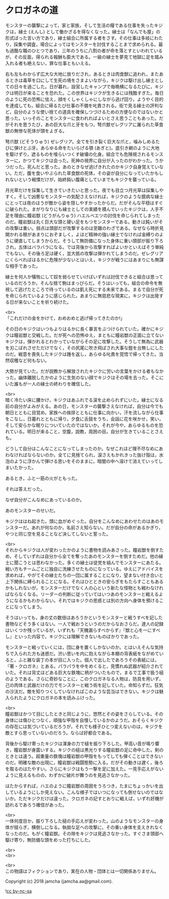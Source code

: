 #+OPTIONS: toc:nil
#+OPTIONS: \n:t

* クロガネの道

  モンスターの襲撃によって，家と家族，そして生活の糧である仕事を失ったキジクは，縁士 (えんし) として働かざるを得なくなった。縁士は「なんでも屋」の形式ばった言い方であり，縁士組合に所属する者をさす。その仕事は多岐にわたり，採集や調査，場合によってはモンスターを討伐することまで求められる。最も過酷な職のひとつであり，三年のうちに八割の者が命を落とすといわれているが，その反面，得られる報酬も膨大である。一級の縁士を夢見て地獄に足を踏み入れる者も絶えない，罪な仕事ともいえる。

  右も左もわからず広大な大地に放りだされ，あるときは肉食獣に追われ，またあるときは毒草を口にして生死の境をさまよいながら，キジクは駆け出し縁士としての日々を過ごした。日が暮れ，設営したキャンプで毎晩横になるたびに，キジクは明日が来ることを恐れた。この世界はキジクが生きるには残酷すぎた。毎日のように死の恐怖に怯え，顔をくしゃくしゃにしながら逃げ回り，ようやく目的を達成しても，組合に帰るたび仕事の不備を叱責される。街で見る縁士の評判など，自分のような使い捨ての道具を確保しつづけるための方便なのではないかと思った。いっそのことモンスターに食われればよいとさえ思うこともあった。だがそれを思うたび，あの巨大な爪と牙をもつ，弩爪獣ゼレグリアに屠られた草食獣の無惨な死体が頭をよぎる。

  弩爪獣 (どそうりゅう) ゼレグリア。全てを引き裂く巨大な爪と，噛みしめるたびに弾けとぶ牙。あらゆる命をたいらげる顎 (あぎと)。底引き網のように大地を駆けずり，遮るものを喰らいつくす破壊の化身。組合でも危険視されるモンスターに，かつてキジクは会った。死神の視界に自分が入ったのがわかった。うかつだった。死んだと思った。あのときなぜ逃げきれたのかキジク自身覚えていない。ただ，腹を食いやぶられた草食獣の死体，その姿が自分になっていたかもしれないという戦慄だけが，始終鈍い腹痛としていまでもキジクを襲っている。

  月光草だけを採集して生きていきたいと思った。夜でも目立つ月光草は採集しやすく，そして凶悪なモンスターの気配さえなければ，キジクのような臆病な縁士にとっては夜のほうが敵から姿を隠しやすかったからだ。だがそんな平穏はすぐに破られた。まがりなりにも縁士としての実績を積んでいったキジクは，人手不足を理由に瞳岩獣 (どうがんりゅう) ハエルベエツの討伐を命じられてしまったのだ。瞳岩獣は丸く巨大な頭と硬い足をもつモンスターである。動きは鈍いがその攻撃は重い。弱点は頭部だが攻撃するのは至難のわざである。なぜなら時折見開かれる眼があまりにおぞましく，よほど精神の強い縁士でなければ金縛りのように硬直してしまうからだ。そうして無防備になった身体に重い頭部が振り下ろされ，五体はバラバラになる。では背後から攻撃すればよいかといえばそう単純でもない。その後ろ足は硬く，並大抵の攻撃は弾かれてしまうのだ。ゼレグリアにくらべればはるかに危険が少ないとはいえ，キジクが戦うにはあまりにも無謀な相手であった。

  縁士を何人か犠牲にして奴を弱らせていけばいずれは討伐できると組合は思っているのだろうか。そんな捨て駒はまっぴらだ。そうはいっても，組合の命令を無視して逃げたところで待っているのは飢え死にする未来である。まるで自分が死を命じられているように感じられた。あまりに無慈悲な現実に，キジクは出発する日が来ないことを祈り続けた。

  <br>
  「これだけの金をかけて，おめおめと逃げ帰ってきたのか!」

  その日のキジクはいつもよりはるかに長く暴言をぶつけられていた。確かにキジクは瞳岩獣と交戦した。だが死への恐怖ゆえ，まともに瞳岩獣の正面に立てないキジクは，弾かれるとわかっていながらその足に攻撃した。そうして無為に武器を刃こぼれさせただけでなく，その尻尾に吹き飛ばされ大事な鎧を台無しにしたのだ。戦意を喪失したキジクは踵を返し，あらゆる叱責を覚悟で帰ってきた。当然収穫など何もない。

  大勢が見ていた。だが説教から解放されたキジクに労いの言葉をかける者もなかった。幽体離脱したかのように生気のない顔でキジクはその場を去った。そこにいた誰もが一人の縁士の終わりを確信した。

  <br>
  暗く冷たい床に腰かけ，キジクはあふれでる涙を止められずにいた。縁士になる前の自分がよみがえる。あの日，モンスターの襲撃さえなければ，自分は今でも朝日とともに目覚め，家族への挨拶とともに仕事に向かい，汗を流しながら仕事をこなし，日暮れとともに帰り，夕食に舌鼓をうち，会話に花を咲かせ，笑い，そして安らかな眠りについていたのではないか。それが今や，あらゆるものを恐れている。明日が来ること，空腹，説教，周囲の目。自分が生きていることさえも。

  どうして自分はこんなことになってしまったのか。なぜこれほど理不尽なめにあわなければならないのか。全てに見捨てられ，涙さえもかれきった抜け殻は，水泡のように浮かんで弾ける思いをそのままに，暗闇の中へ溶けて消えていってしまいたかった。

  あるとき，ふと一筋の火がともった。

  それは答えだった。

  なぜ自分がこんなめにあっているのか。

  あのモンスターのせいだ。

  キジクははね起きた。頭に血がめぐった。自分をこんなめにあわせたのはあのモンスターだ。あれが何なのか，名前さえ知らない。だが自分の命があるかぎり，やつと同じ空を見ることなど決してしないと誓った。

  <br>
  それからキジクは人が変わったかのように書物を読みあさった。瞳岩獣を倒すため，そしていずれは自分から全てを奪ったあのモンスターを倒すためだ。他の縁士に聞こうとは思わなかった。多くの縁士は徒党を組んでモンスターにあたる。戦い方もチームごとに独自に洗練させたものになっている。ゆえにアドバイスを求めれば，やがてその縁士たちの一団に属することになり，望まない付き合いと上下関係に縛られることになる。それはひとときの安らぎをもたらすこともあるかもしれないが，モンスターだけでなく人の心という新たな怪物とも戦わなければならなくなる。リーダーの判断に従っていてはいつあのモンスターと戦えるようになるかもわからない。それではキジクの思惑とは別の方向へ身体を預けることになってしまう。

  そうはいっても，身の丈の数倍はあろうかというモンスターと戦うすべを記した書物などそう多くはない。一人で戦おうというのだからなおさらだ。達人の記録はいくつか残っているが，いずれも『天機漏らすべからず』『獣と心を一にすべし』といった内容で，キジクには理解できないものばかりであった。

  モンスターと戦っていくには，団に身を置くしかないのか。とはいえそんな気持ちで入られた方も迷惑だ。渋い思いを内に抱えながら本棚の背表紙をながめていると，ふと雑な装丁の本が目に入った。個人で出したであろうその表紙には，『著・クロガネ』とある。パラパラを中をめくると，見慣れぬ武器が紹介されていた。それは背丈ほどある巨大な鉄塊に柄がついたもので，まるで工事で扱う槌のようである。さらに奇妙なことに，このクロガネなる人物は，防具を用いず，己の肉体と武器だけの力でモンスターと戦う術を記していた。命知らずだ。狂気の沙汰だ。敵を知りつくしていなければこのような芸当はできない。キジクは魅入られたようにクロガネの本を読みふけった。

  <br>
  瞳岩獣はかつて目にしたときと同じように，悠然とその姿をさらしている。その身体には傷ひとつなく，頑強な甲殻を自慢しているかのようだ。おそらくキジクの存在には気づいているだろうが，それでも様子ひとつ変えないのは，キジクを敵とすら思っていないのだろう。ならば好都合である。

  背後から駆け寄ったキジクは渾身の力で槌を振り下ろした。甲高い音が鳴り響き，瞳岩獣が身震いする。キジクの槌は黒光りする瞳岩獣の足に命中した。剣のときとは違う。超重量の鉄塊は瞳岩獣の甲殻をもってしても弾くことはできないのだ。明確な敵の出現に，瞳岩獣は戦闘態勢に入る。だがその動きは遅く，後ろを取るのはたやすい。さらにキジクはもう一撃を足に加えた。一見手応えがないように見えるものの，わずかに破片が舞うのを見逃さなかった。

  はたからすれば，ハエのように瞳岩獣の周囲をうろつき，たまにちょっかいを出しているようにしか見えない。こんな様子ではいつになっても倒せないのではないか。ただキジクだけは違った。クロガネの記すとおりに戦えば，いずれ好機が訪れるであろう確信があった。

  <br>
  一体何度目か，振り下ろした槌の手応えが変わった。山のようなモンスターの身体が揺らぎ，横倒しになる。執拗な足への攻撃に，その重い身体を支えきれなくなったのだ。もがく瞳岩獣。その隙をキジクは見逃さなかった。すぐさま頭部へ駆け寄り，無防備な頭をめった打ちにした。

  <br>
  <br>


  <br>
  この物語はフィクションであり，実在の人物・団体とは一切関係ありません。

  Copyright (c) 2018 jamcha (jamcha.aa@gmail.com).

  ![[http://i.creativecommons.org/l/by-nc-sa/4.0/88x31.png][cc by-nc-sa]]
